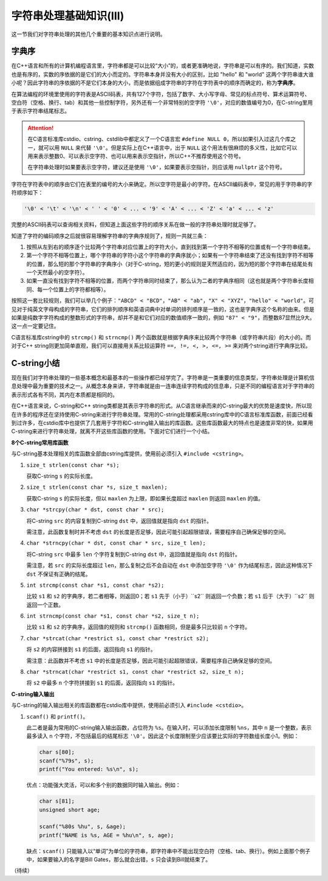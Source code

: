 字符串处理基础知识(III)
++++++++++++++++++++++++++++++++

这一节我们对字符串处理的其他几个重要的基本知识点进行说明。

字典序
^^^^^^

在C++语言和所有的计算机编程语言里，字符串都是可以比较“大小”的，或者更准确地说，字符串是可以有序的。我们知道，实数也是有序的，实数的序依据的是它们的大小而定的。字符串本身并没有大小的区别，比如 "hello" 和 "world" 这两个字符串谁大谁小呢？因此字符串的序依据的不是它们本身的大小，而是依据组成字符串的字符在字符表中的顺序而确定的，称为\ :strong:`字典序`。

在算法编程的环境里使用的字符表是ASCII码表，共有127个字符，包括了数字、大小写字母、常见的标点符号、算术运算符号、空白符（空格、换行、tab）和其他一些控制字符，另外还有一个非常特别的空字符 ``'\0'``，对应的数值编号为0，在C-string里用于表示字符串结尾标志。

.. attention::

   在C语言标准库cstdio、cstring、cstdlib中都定义了一个C语言宏 ``#define NULL 0``，所以如果引入过这几个库之一，就可以用 ``NULL`` 来代替 ``'\0'``。但是实际上在C++语言中，出于 ``NULL`` 这个用法有很麻烦的多义性，比如它可以用来表示整数0、可以表示空字符、也可以用来表示空指针，所以C++不推荐使用这个符号。

   在字符串处理时如果要表示空字符，建议还是使用 ``'\0'``，如果要表示空指针，则应该用 ``nullptr`` 这个符号。

字符在字符表中的顺序由它们在表里的编号的大小来确定。所以空字符是最小的字符。在ASCII编码表中，常见的用于字符串的字符顺序如下：

.. code-block:: none

   '\0' < '\t' < '\n' < ' ' < '0' < ... < '9' < 'A' < ... < 'Z' < 'a' < ... < 'z'

完整的ASCII码表可以查询相关资料，但知道上面这些字符的顺序关系在做一般的字符串处理时就足够了。

知道了字符的编码顺序之后就很容易理解字符串的字典序规则了，规则一共就三条：

1. 按照从左到右的顺序逐个比较两个字符串对应位置上的字符大小，直到找到第一个字符不相等的位置或有一个字符串结束。
2. 第一个字符不相等位置上，哪个字符串的字符小这个字符串的字典序就小；如果有一个字符串结束了还没有找到字符不相等的位置，那么短的那个字符串的字典序小（对于C-string，短的更小的规则是天然适应的，因为短的那个字符串在结尾处有一个天然最小的空字符）。
3. 如果一直没有找到字符不相等的位置，而两个字符串同时结束了，那么认为二者的字典序相同（这也就是两个字符串长度相同、每一个位置上的字符都相等）。

按照这一套比较规则，我们可以举几个例子：``"ABCD" < "BCD"``，``"AB" < "ab"``，``"X" < "XYZ"``，``"hello" < "world"``。可见对于纯英文字母构成的字符串，它们的排列顺序和英语词典中对单词的排列顺序是一致的，这也是字典序这个名称的由来。但是如果是纯数字字符构成的整数形式的字符串，却并不是和它们对应的数值顺序一致的，例如 ``"87" < "9"``，而整数87显然比9大。这一点一定要记住。

C语言标准库cstring中的 ``strcmp()`` 和 ``strncmp()`` 两个函数就是根据字典序来比较两个字符串（或字符串片段）的大小的。而对于C++ string则更加简单直观，我们可以直接用关系比较运算符 ``==, !=, <, >, <=, >=`` 来对两个string进行字典序比较。


C-string小结
^^^^^^^^^^^^^^^^^^^^^^^^^^^^^^

现在我们对字符串处理的一些基本概念和最基本的一些操作都已经学完了。字符串是一类重要的信息类型，字符串处理是计算机信息处理中最为重要的技术之一。从概念本身来讲，字符串就是由一连串连续字符构成的信息串，只是不同的编程语言对于字符串的表示形式各有不同，其内在本质都是相同的。

在C++语言来说，C-string和C++ string类都是其表示字符串的形式。从C语言继承而来的C-string最大的优势是速度快，所以现在许多的程序还在坚持使用C-string来进行字符串处理。常用的C-string处理都采用cstring库中的C语言标准库函数，前面已经看到过许多，在cstdio库中也提供了几套用于字符和C-string输入输出的库函数。这些库函数最大的特点也是速度非常的快，如果用C-string来进行字符串处理，就离不开这些库函数的使用。下面对它们进行一个小结。

**8个C-string常用库函数**

与C-string基本处理相关的库函数全部由cstring库提供，使用前必须引入 ``#include <cstring>``。

1. ``size_t strlen(const char *s);``

   获取C-string ``s`` 的实际长度。

2. ``size_t strlen(const char *s, size_t maxlen);``

   获取C-string ``s`` 的实际长度，但以 ``maxlen`` 为上限，即如果长度超过 ``maxlen`` 则返回 ``maxlen`` 的值。

3. ``char *strcpy(char * dst, const char * src);``

   将C-string ``src`` 的内容复制到C-string ``dst`` 中，返回值就是指向 ``dst`` 的指针。

   需注意，此函数复制时并不考虑 ``dst`` 的长度是否足够，因此可能引起超限错误，需要程序自己确保足够的空间。

4. ``char *strncpy(char * dst, const char * src, size_t len);``

   将C-string ``src`` 中最多 ``len`` 个字符复制到C-string ``dst`` 中，返回值就是指向 ``dst`` 的指针。

   需注意，若 ``src`` 的实际长度超过 ``len``，那么复制之后不会自动在 ``dst`` 中添加空字符 ``'\0'`` 作为结尾标志，因此这种情况下 ``dst`` 不保证有正确的结尾。

5. ``int strcmp(const char *s1, const char *s2);``

   比较 ``s1`` 和 ``s2`` 的字典序，若二者相等，则返回0；若 ``s1`` 先于（小于）``s2`` 则返回一个负数；若 ``s1`` 后于（大于）``s2`` 则返回一个正数。

6. ``int strncmp(const char *s1, const char *s2, size_t n);``

   比较 ``s1`` 和 ``s2`` 的字典序，返回值的规则和 ``strcmp()`` 函数相同，但是最多只比较前 ``n`` 个字符。

7. ``char *strcat(char *restrict s1, const char *restrict s2);``

   将 ``s2`` 的内容拼接到 ``s1`` 的后面，返回指向 ``s1`` 的指针。

   需注意：此函数并不考虑 ``s1`` 中的长度是否足够，因此可能引起超限错误，需要程序自己确保足够的空间。

8. ``char *strncat(char *restrict s1, const char *restrict s2, size_t n);``

   将 ``s2`` 中最多 ``n`` 个字符拼接到 ``s1`` 的后面，返回指向 ``s1`` 的指针。

**C-string输入输出**

与C-string的输入输出相关的库函数都在cstdio库中提供，使用前必须引入 ``#include <cstdio>``。

1. ``scanf()`` 和 ``printf()``。

   此二者是最为常用的C-string输入输出函数，占位符为 ``%s``。在输入时，可以添加长度限制 ``%ns``，其中 ``n`` 是一个整数，表示最多读入 ``n`` 个字符，不包括最后的结尾标志 ``'\0'``。因此这个长度限制至少应该要比实际的字符数组长度小1。例如：

   .. code-block:: c++

      char s[80];
      scanf("%79s", s);
      printf("You entered: %s\n", s);

   优点：功能强大灵活，可以和多个别的数据同时输入输出。例如：

   .. code-block:: c++

      char s[81];
      unsigned short age;

      scanf("%80s %hu", s, &age);
      printf("NAME is %s, AGE = %hu\n", s, age);

   缺点：``scanf()`` 只能输入以“单词”为单位的字符串，即字符串中不能出现空白符（空格、tab、换行）。例如上面那个例子中，如果要输入的名字是Bill Gates，那么就会出错，``s`` 只会读到Bill就结束了。


（待续）
